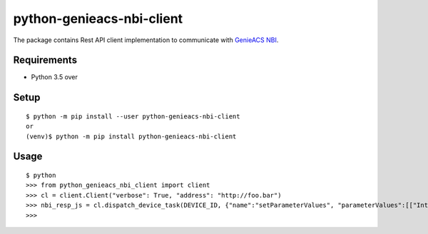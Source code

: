============================
 python-genieacs-nbi-client
============================

The package contains Rest API client implementation to communicate with `GenieACS NBI <https://github.com/genieacs/genieacs/>`_.



Requirements
============

* Python 3.5 over


Setup
=====

::

  $ python -m pip install --user python-genieacs-nbi-client
  or
  (venv)$ python -m pip install python-genieacs-nbi-client

Usage
=====

::

  $ python
  >>> from python_genieacs_nbi_client import client
  >>> cl = client.Client("verbose": True, "address": "http://foo.bar")
  >>> nbi_resp_js = cl.dispatch_device_task(DEVICE_ID, {"name":"setParameterValues", "parameterValues":[["InternetGatewayDevice.ManagementServer.PeriodicInformEnable", 300, "xsd:int"]]})
  >>>

